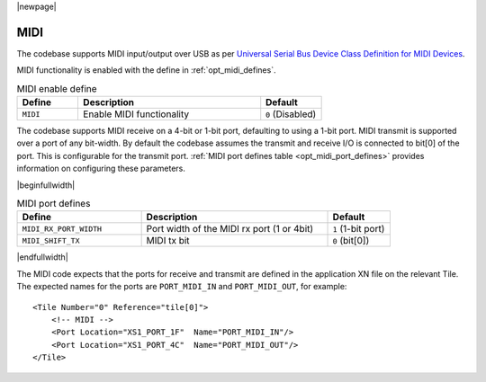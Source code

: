 
|newpage|

MIDI
====

The codebase supports MIDI input/output over USB as per `Universal Serial Bus Device Class Definition for MIDI Devices <https://www.usb.org/sites/default/files/midi10.pdf>`_.

MIDI functionality is enabled with the define in :ref:`opt_midi_defines`.

.. _opt_midi_defines:

.. list-table:: MIDI enable define
   :header-rows: 1
   :widths: 20 60 20

   * - Define
     - Description
     - Default
   * - ``MIDI``
     - Enable MIDI functionality
     - ``0`` (Disabled)


The codebase supports MIDI receive on a 4-bit or 1-bit port, defaulting to using a 1-bit port.
MIDI transmit is supported over a port of any bit-width.  By default the codebase assumes the transmit
and receive I/O is connected to bit[0] of the port. This is configurable for the transmit port.
:ref:`MIDI port defines table <opt_midi_port_defines>` provides information on configuring these parameters.

.. _opt_midi_port_defines:

|beginfullwidth|

.. list-table:: MIDI port defines
   :header-rows: 1
   :widths: 40 60 20

   * - Define
     - Description
     - Default
   * - ``MIDI_RX_PORT_WIDTH``
     - Port width of the MIDI rx port (1 or 4bit)
     - ``1`` (1-bit port)
   * - ``MIDI_SHIFT_TX``
     - MIDI tx bit
     - ``0`` (bit[0])

|endfullwidth|

The MIDI code expects that the ports for receive and transmit are defined in the application XN file on the relevant Tile.
The expected names for the ports are ``PORT_MIDI_IN`` and ``PORT_MIDI_OUT``, for example::

    <Tile Number="0" Reference="tile[0]">
        <!-- MIDI -->
        <Port Location="XS1_PORT_1F"  Name="PORT_MIDI_IN"/>
        <Port Location="XS1_PORT_4C"  Name="PORT_MIDI_OUT"/>
    </Tile>

